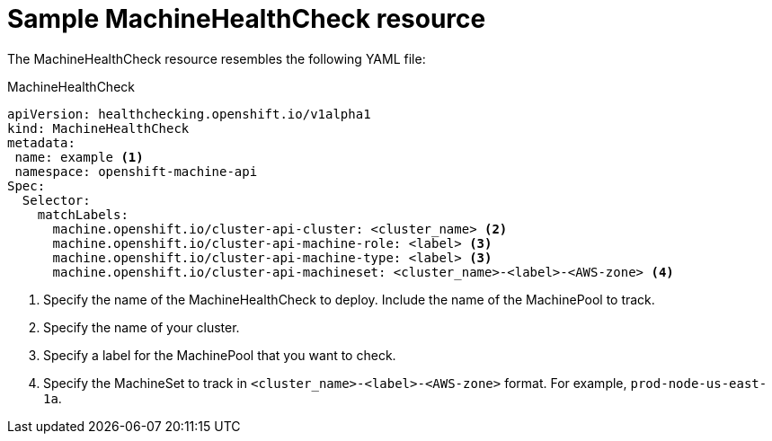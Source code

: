 // Module included in the following assemblies:
//
// * master/deploying-machine-health-checks.adoc

[id="machine-health-checks-resource-{context}"]
= Sample MachineHealthCheck resource

The MachineHealthCheck resource resembles the following YAML file:

.MachineHealthCheck
[source,yaml]
----
apiVersion: healthchecking.openshift.io/v1alpha1
kind: MachineHealthCheck
metadata:
 name: example <1>
 namespace: openshift-machine-api
Spec:
  Selector:
    matchLabels:
      machine.openshift.io/cluster-api-cluster: <cluster_name> <2>
      machine.openshift.io/cluster-api-machine-role: <label> <3>
      machine.openshift.io/cluster-api-machine-type: <label> <3>
      machine.openshift.io/cluster-api-machineset: <cluster_name>-<label>-<AWS-zone> <4>
----
<1> Specify the name of the MachineHealthCheck to deploy. Include the name of the
MachinePool to track.
<2> Specify the name of your cluster.
<3> Specify a label for the MachinePool that you want to check.
<4> Specify the MachineSet to track in `<cluster_name>-<label>-<AWS-zone>`
format. For example, `prod-node-us-east-1a`.

////

.MachinePoolHealthCheck
[source,yaml]
----
apiVersion: healthchecking.machineapi.openshift.io/v1alpha1
kind: MachinePoolHealthCheck
metadata:
 name: worker-pool-healthcheck
 namespace: openshift-machine-api
 annotations:
Spec:
  MachineSelector:  metav1.LabelSelector
----

.MachineRemediation
[source,yaml]
----
apiVersion: healthchecking.machineapi.openshift.io/v1alpha1
kind: MachineRemediation
metadata:
 name: worker-pool-healthcheck-machineName
 namespace: openshift-machine-api
 annotations:
Spec:
  machineName: “machineName”
  remediationStrategy: “default”
Status:
  Phase:     “healthy”
  Reason:    “no unhealthy conditions detected”
  StartTime: “metav1.now()”
////